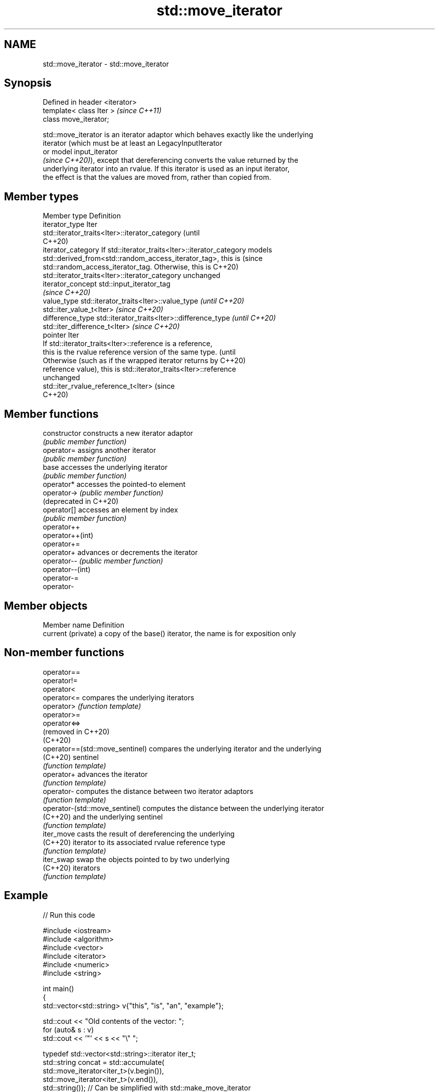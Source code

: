.TH std::move_iterator 3 "2021.11.17" "http://cppreference.com" "C++ Standard Libary"
.SH NAME
std::move_iterator \- std::move_iterator

.SH Synopsis
   Defined in header <iterator>
   template< class Iter >        \fI(since C++11)\fP
   class move_iterator;

   std::move_iterator is an iterator adaptor which behaves exactly like the underlying
   iterator (which must be at least an LegacyInputIterator
   or model input_iterator
   \fI(since C++20)\fP), except that dereferencing converts the value returned by the
   underlying iterator into an rvalue. If this iterator is used as an input iterator,
   the effect is that the values are moved from, rather than copied from.

.SH Member types

   Member type       Definition
   iterator_type     Iter
                     std::iterator_traits<Iter>::iterator_category               (until
                                                                                 C++20)
   iterator_category If std::iterator_traits<Iter>::iterator_category models
                     std::derived_from<std::random_access_iterator_tag>, this is (since
                     std::random_access_iterator_tag. Otherwise, this is         C++20)
                     std::iterator_traits<Iter>::iterator_category unchanged
   iterator_concept  std::input_iterator_tag
   \fI(since C++20)\fP
   value_type        std::iterator_traits<Iter>::value_type \fI(until C++20)\fP
                     std::iter_value_t<Iter>                \fI(since C++20)\fP
   difference_type   std::iterator_traits<Iter>::difference_type \fI(until C++20)\fP
                     std::iter_difference_t<Iter>                \fI(since C++20)\fP
   pointer           Iter
                     If std::iterator_traits<Iter>::reference is a reference,
                     this is the rvalue reference version of the same type.      (until
                     Otherwise (such as if the wrapped iterator returns by       C++20)
   reference         value), this is std::iterator_traits<Iter>::reference
                     unchanged
                     std::iter_rvalue_reference_t<Iter>                          (since
                                                                                 C++20)

.SH Member functions

   constructor           constructs a new iterator adaptor
                         \fI(public member function)\fP
   operator=             assigns another iterator
                         \fI(public member function)\fP
   base                  accesses the underlying iterator
                         \fI(public member function)\fP
   operator*             accesses the pointed-to element
   operator->            \fI(public member function)\fP
   (deprecated in C++20)
   operator[]            accesses an element by index
                         \fI(public member function)\fP
   operator++
   operator++(int)
   operator+=
   operator+             advances or decrements the iterator
   operator--            \fI(public member function)\fP
   operator--(int)
   operator-=
   operator-

.SH Member objects

   Member name       Definition
   current (private) a copy of the base() iterator, the name is for exposition only

.SH Non-member functions

   operator==
   operator!=
   operator<
   operator<=                     compares the underlying iterators
   operator>                      \fI(function template)\fP
   operator>=
   operator<=>
   (removed in C++20)
   (C++20)
   operator==(std::move_sentinel) compares the underlying iterator and the underlying
   (C++20)                        sentinel
                                  \fI(function template)\fP
   operator+                      advances the iterator
                                  \fI(function template)\fP
   operator-                      computes the distance between two iterator adaptors
                                  \fI(function template)\fP
   operator-(std::move_sentinel)  computes the distance between the underlying iterator
   (C++20)                        and the underlying sentinel
                                  \fI(function template)\fP
   iter_move                      casts the result of dereferencing the underlying
   (C++20)                        iterator to its associated rvalue reference type
                                  \fI(function template)\fP
   iter_swap                      swap the objects pointed to by two underlying
   (C++20)                        iterators
                                  \fI(function template)\fP

.SH Example


// Run this code

 #include <iostream>
 #include <algorithm>
 #include <vector>
 #include <iterator>
 #include <numeric>
 #include <string>

 int main()
 {
     std::vector<std::string> v{"this", "is", "an", "example"};

     std::cout << "Old contents of the vector: ";
     for (auto& s : v)
         std::cout << '"' << s << "\\" ";

     typedef std::vector<std::string>::iterator iter_t;
     std::string concat = std::accumulate(
                              std::move_iterator<iter_t>(v.begin()),
                              std::move_iterator<iter_t>(v.end()),
                              std::string());  // Can be simplified with std::make_move_iterator

     std::cout << "\\nConcatenated as string: " << concat << '\\n'
               << "New contents of the vector: ";
     for (auto& s : v)
         std::cout << '"' << s << "\\" ";
     std::cout << '\\n';
 }

.SH Possible output:

 Old contents of the vector: "this" "is" "an" "example"
 Concatenated as string: thisisanexample
 New contents of the vector: "" "" "" ""

   Defect reports

   The following behavior-changing defect reports were applied retroactively to
   previously published C++ standards.

      DR    Applied to             Behavior as published              Correct behavior
                       dereferencing a move_iterator could return a
   LWG 2106 C++11      dangling reference                            returns the object
                       if the dereferencing the underlying iterator  instead
                       returns a prvalue

.SH See also

   make_move_iterator creates a std::move_iterator of type inferred from the argument
   \fI(C++11)\fP            \fI(function template)\fP
   move_sentinel      sentinel adaptor for use with std::move_iterator
   (C++20)            \fI(class template)\fP
